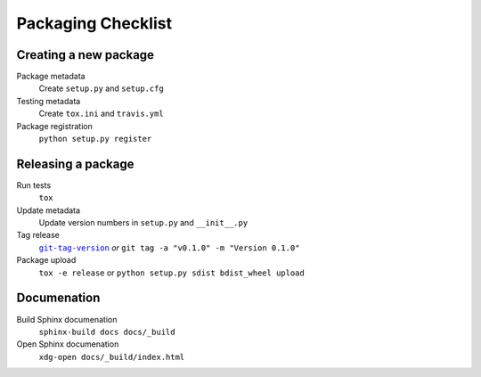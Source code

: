 Packaging Checklist
===================

Creating a new package
----------------------

Package metadata
    Create ``setup.py`` and ``setup.cfg``

Testing metadata
    Create ``tox.ini`` and ``travis.yml``

Package registration
    ``python setup.py register``

Releasing a package
-------------------

Run tests
    ``tox``

Update metadata
    Update version numbers in ``setup.py`` and ``__init__.py``

Tag release
    |git-tag-version|_ *or* ``git tag -a "v0.1.0" -m "Version 0.1.0"``

Package upload
    ``tox -e release`` or ``python setup.py sdist bdist_wheel upload``

.. |git-tag-version| replace:: ``git-tag-version``
.. _git-tag-version: https://github.com/borntyping/deployment/blob/master/roles/base/files/git-tag-version

Documenation
------------

Build Sphinx documenation
    ``sphinx-build docs docs/_build``

Open Sphinx documenation
    ``xdg-open docs/_build/index.html``
